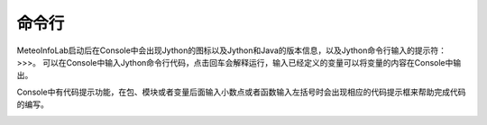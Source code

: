 .. _dos-meteoinfolab-milab_cn-gui-console:


***************************
命令行
***************************

MeteoInfoLab启动后在Console中会出现Jython的图标以及Jython和Java的版本信息，以及Jython命令行输入的提示符：>>>。
可以在Console中输入Jython命令行代码，点击回车会解释运行，输入已经定义的变量可以将变量的内容在Console中输出。

.. image:: ./image/milab_console.png

Console中有代码提示功能，在包、模块或者变量后面输入小数点或者函数输入左括号时会出现相应的代码提示框来帮助完成代码的编写。

.. image:: ./image/milab_console_code_hint.png